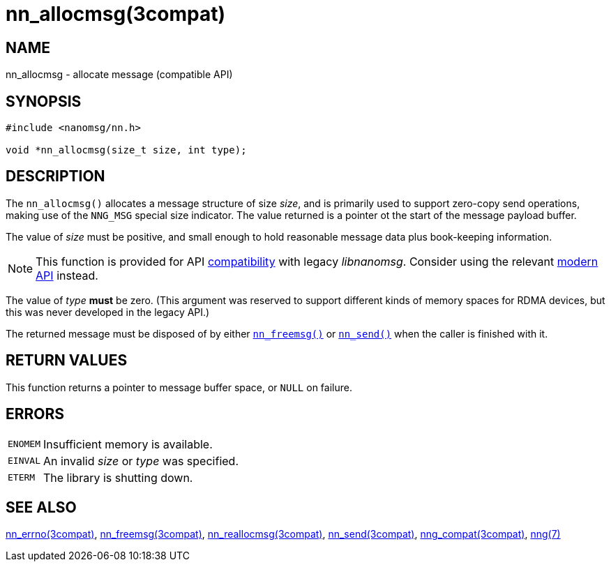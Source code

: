 = nn_allocmsg(3compat)
//
// Copyright 2018 Staysail Systems, Inc. <info@staysail.tech>
// Copyright 2018 Capitar IT Group BV <info@capitar.com>
//
// This document is supplied under the terms of the MIT License, a
// copy of which should be located in the distribution where this
// file was obtained (LICENSE.txt).  A copy of the license may also be
// found online at https://opensource.org/licenses/MIT.
//

== NAME

nn_allocmsg - allocate message (compatible API)

== SYNOPSIS

[source,c]
----
#include <nanomsg/nn.h>

void *nn_allocmsg(size_t size, int type);
----

== DESCRIPTION

The `nn_allocmsg()` allocates a message structure of size _size_, and is
primarily used to support zero-copy send operations, making use of the
`NNG_MSG` special size indicator.
The value returned is a pointer ot the start of the message payload buffer.

The value of _size_ must be positive, and small enough to hold reasonable
message data plus book-keeping information.

NOTE: This function is provided for API
<<nng_compat.3compat#,compatibility>> with legacy _libnanomsg_.
Consider using the relevant <<libnng.3#,modern API>> instead.

The value of _type_ *must* be zero.
(This argument was reserved to support different kinds of memory spaces
for RDMA devices, but this was never developed in the legacy API.)

The returned message must be disposed of by either
`<<nn_freemsg.3compat#,nn_freemsg()>>` or
`<<nn_send.3compat#,nn_send()>>` when the caller is finished with it.

== RETURN VALUES

This function returns a pointer to message buffer space, or `NULL`
on failure.

== ERRORS

[horizontal]
`ENOMEM`:: Insufficient memory is available.
`EINVAL`:: An invalid _size_ or _type_ was specified.
`ETERM`:: The library is shutting down.

== SEE ALSO

[.text-left]
<<nn_errno.3compat#,nn_errno(3compat)>>,
<<nn_freemsg.3compat#,nn_freemsg(3compat)>>,
<<nn_reallocmsg.3compat#,nn_reallocmsg(3compat)>>,
<<nn_send.3compat#,nn_send(3compat)>>,
<<nng_compat.3compat#,nng_compat(3compat)>>,
<<nng.7#,nng(7)>>
